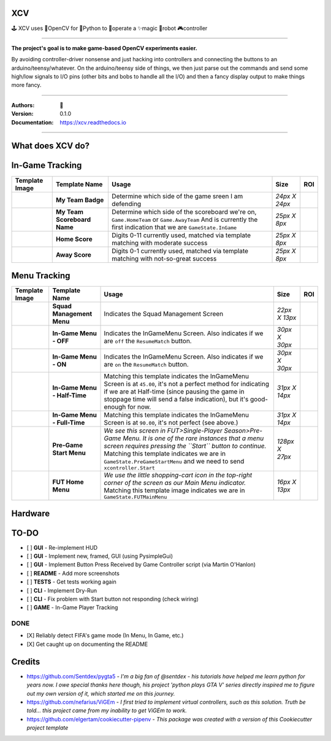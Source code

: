 
**XCV**
===========
🕹 XCV uses 👾OpenCV for 🐍Python to 👷‍operate a ✨magic 🤖robot 🎮controller

----

**The project's goal is to make game-based OpenCV experiments easier.**

By avoiding controller-driver nonsense and just hacking into controllers and connecting the buttons to an arduino/teensy/whatever. On the arduino/teensy side of things, we then just parse out the commands and send some high/low signals to I/O pins (other bits and bobs to handle all the I/O) and then a fancy display output to make things more fancy.

-----------------------

.. image:: https://img.shields.io/travis/boo13/xcv.svg
   :target: https://img.shields.io/travis/boo13/xcv.svg
   :alt: Travis
 
.. image:: https://readthedocs.org/projects/xcv/badge/?version=latest
   :target: https://readthedocs.org/projects/xcv/badge/?version=latest
   :alt: Read the Docs
 
.. image:: https://img.shields.io/github/license/boo13/xcv
   :target: https://img.shields.io/github/license/boo13/xcv
   :alt: GitHub
 
.. image:: https://img.shields.io/github/repo-size/boo13/xcv
   :target: https://img.shields.io/github/repo-size/boo13/xcv
   :alt: GitHub repo size

:Authors: 👻
:Version: 0.1.0
:Documentation: https://xcv.readthedocs.io

----

What does XCV do?
=================

.. image:: blog/images/sampleImage.png
   :target: blog/images/sampleImage.png


In-Game Tracking
================
+----------------------------------------------------------------+------------------------------------+--------------------------------------------------------------------------------------------------------------------------------------------------------------------------------------------------------+----------------+-----+
| Template Image                                                 | Template Name                      | Usage                                                                                                                                                                                                  | Size           | ROI |
+================================================================+====================================+========================================================================================================================================================================================================+================+=====+
| .. image:: templates/myTeamBadge.jpg                           | **My Team Badge**                  | Determine which side of the game sreen I am defending                                                                                                                                                  | *24px X 24px*  |     |
+----------------------------------------------------------------+------------------------------------+--------------------------------------------------------------------------------------------------------------------------------------------------------------------------------------------------------+----------------+-----+
| .. image:: templates/myTeamScoreboardName.png                  | **My Team Scoreboard Name**        | Determine which side of the scoreboard we're on, ``Game.HomeTeam`` or ``Game.AwayTeam`` And is currently the first indication that we are ``GameState.InGame``                                         | *25px X 8px*   |     |
+----------------------------------------------------------------+------------------------------------+--------------------------------------------------------------------------------------------------------------------------------------------------------------------------------------------------------+----------------+-----+
| .. image:: templates/HomeScore/0.png                           | **Home Score**                     | Digits 0-11 currently used, matched via template matching with moderate success                                                                                                                        | *25px X 8px*   |     |
+----------------------------------------------------------------+------------------------------------+--------------------------------------------------------------------------------------------------------------------------------------------------------------------------------------------------------+----------------+-----+
| .. image:: templates/AwayScore/0.png                           | **Away Score**                     | Digits 0-1 currently used, matched via template matching with not-so-great success                                                                                                                     | *25px X 8px*   |     |
+----------------------------------------------------------------+------------------------------------+--------------------------------------------------------------------------------------------------------------------------------------------------------------------------------------------------------+----------------+-----+

Menu Tracking
=============
+----------------------------------------------------------------+------------------------------------+--------------------------------------------------------------------------------------------------------------------------------------------------------------------------------------------------------------------------------------------------------------------------------------------+----------------+-----+
| Template Image                                                 | Template Name                      | Usage                                                                                                                                                                                                                                                                                      | Size           | ROI |
+================================================================+====================================+============================================================================================================================================================================================================================================================================================+================+=====+
| .. image:: templates/SquadManagement.png                       | **Squad Management Menu**          | Indicates the Squad Management Screen                                                                                                                                                                                                                                                      | *22px X 13px*  |     |
+----------------------------------------------------------------+------------------------------------+--------------------------------------------------------------------------------------------------------------------------------------------------------------------------------------------------------------------------------------------------------------------------------------------+----------------+-----+
| .. image:: templates/Menu/InGameMenu_ResumeMatch_Off.png       | **In-Game Menu - OFF**             | Indicates the InGameMenu Screen. Also indicates if we are ``off`` the ``ResumeMatch`` button.                                                                                                                                                                                              | *30px X 30px*  |     |
+----------------------------------------------------------------+------------------------------------+--------------------------------------------------------------------------------------------------------------------------------------------------------------------------------------------------------------------------------------------------------------------------------------------+----------------+-----+
| .. image:: templates/Menu/InGameMenu_ResumeMatch_On.png        | **In-Game Menu - ON**              | Indicates the InGameMenu Screen. Also indicates if we are ``on`` the ``ResumeMatch`` button.                                                                                                                                                                                               | *30px X 30px*  |     |
+----------------------------------------------------------------+------------------------------------+--------------------------------------------------------------------------------------------------------------------------------------------------------------------------------------------------------------------------------------------------------------------------------------------+----------------+-----+
| .. image:: templates/45min.png                                 | **In-Game Menu - Half-Time**       | Matching this template indicates the InGameMenu Screen is at ``45.00``\ , it's not a perfect method for indicating if we are at Half-time (since pausing the game in stoppage time will send a false indication), but it's good-enough for now.                                            | *31px X 14px*  |     |
+----------------------------------------------------------------+------------------------------------+--------------------------------------------------------------------------------------------------------------------------------------------------------------------------------------------------------------------------------------------------------------------------------------------+----------------+-----+
| .. image:: templates/90min.png                                 | **In-Game Menu - Full-Time**       | Matching this template indicates the InGameMenu Screen is at ``90.00``\ , it's not perfect (see above.)                                                                                                                                                                                    | *31px X 14px*  |     |
+----------------------------------------------------------------+------------------------------------+--------------------------------------------------------------------------------------------------------------------------------------------------------------------------------------------------------------------------------------------------------------------------------------------+----------------+-----+
| .. image:: templates/StartBtn.png                              | **Pre-Game Start Menu**            | *We see this screen in FUT>Single-Player Season>Pre-Game Menu. It is one of the rare instances that a menu screen requires pressing the ``Start`` button to continue.* Matching this template indicates we are in ``GameState.PreGameStartMenu`` and we need to send ``xcontroller.Start`` | *128px X 27px* |     |
+----------------------------------------------------------------+------------------------------------+--------------------------------------------------------------------------------------------------------------------------------------------------------------------------------------------------------------------------------------------------------------------------------------------+----------------+-----+
| .. image:: templates/HomeMenu_Cart.png                         | **FUT Home Menu**                  | *We use the little shopping-cart icon in the top-right corner of the screen as our Main Menu indicator.* Matching this template image indicates we are in ``GameState.FUTMainMenu``                                                                                                        | *16px X 13px*  |     |
+----------------------------------------------------------------+------------------------------------+--------------------------------------------------------------------------------------------------------------------------------------------------------------------------------------------------------------------------------------------------------------------------------------------+----------------+-----+

Hardware
=============

.. image:: blog/images/Pins_Image.jpg
   :alt: Pins_Image
 

TO-DO
=====

- [ ] **GUI** - Re-implement HUD
- [ ] **GUI** - Implement new, framed, GUI (using PysimpleGui)
- [ ] **GUI** - Implement Button Press Received by Game Controller script (via Martin O'Hanlon)
- [ ] **README** - Add more screenshots
- [ ] **TESTS** - Get tests working again
- [ ] **CLI** - Implement Dry-Run
- [ ] **CLI** - Fix problem with Start button not responding (check wiring)
- [ ] **GAME** - In-Game Player Tracking

DONE
----

- [X] Reliably detect FIFA's game mode (In Menu, In Game, etc.)  
- [X] Get caught up on documenting the README


Credits
=======

* https://github.com/Sentdex/pygta5 - *I'm a big fan of @sentdex - his tutorials have helped me learn python for years now. I owe special thanks here though, his project 'python plays GTA V' series directly inspired me to figure out my own version of it, which started me on this journey.*
* https://github.com/nefarius/ViGEm - *I first tried to implement virtual controllers, such as this solution. Truth be told... this project came from my inability to get ViGEm to work.*
* https://github.com/elgertam/cookiecutter-pipenv - *This package was created with a version of this Cookiecutter project template*
